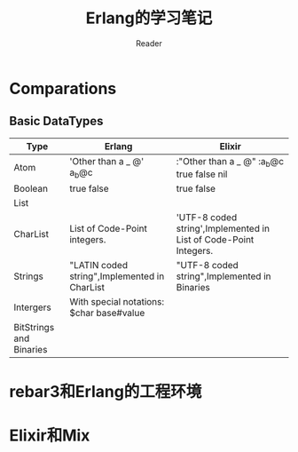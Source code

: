 #+STARTUP:ident
#+TITLE: Erlang的学习笔记
#+AUTHOR: Reader

* Comparations
** Basic DataTypes
| Type                    | Erlang                                       | Elixir                                                           |
|-------------------------+----------------------------------------------+------------------------------------------------------------------|
| Atom                    | 'Other than a _ @' a_b@c                     | :"Other than a _ @" :a_b@c true false nil                        |
| Boolean                 | true false                                   | true false                                                       |
| List                    |                                              |                                                                  |
| CharList                | List of Code-Point integers.                 | 'UTF-8 coded string',Implemented in List of Code-Point Integers. |
| Strings                 | "LATIN coded string",Implemented in CharList | "UTF-8 coded string",Implemented in Binaries                     |
| Intergers               | With special notations: $char base#value     |                                                                  |
| BitStrings and Binaries |                                              |                                                                  |

* rebar3和Erlang的工程环境
* Elixir和Mix

